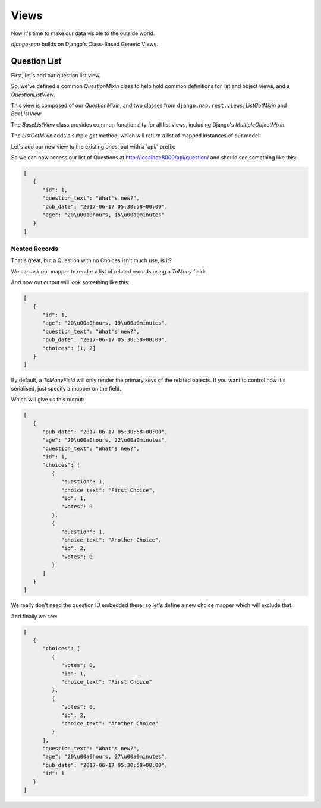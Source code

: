 =====
Views
=====

Now it's time to make our data visible to the outside world.

`django-nap` builds on Django's Class-Based Generic Views.

Question List
-------------

First, let's add our question list view.

.. code-block:: python
   :caption: polls/views.py

    from nap.rest import views

    from . import mappers, models

    class QuestionMixin:
        model = models.Question
        mapper_class = mappers.QuestionMapper


   class QuestionListView(QuestionMixin,
                          views.ListGetMixin,
                          views.BaseListView):
      pass

So, we've defined a common `QuestionMixin` class to help hold common
definitions for list and object views, and a `QuestionListView`.

This view is composed of our `QuestionMixin`, and two classes from
``django.nap.rest.views``: `ListGetMixin` and `BaeListView`

The `BaseListView` class provides common functionality for all list views,
including Django's `MultipleObjectMixin`.

The `ListGetMixin` adds a simple `get` method, which will return a list of
mapped instances of our model.

Let's add our new view to the existing ones, but with a 'api/' prefix:

.. code-block:: python
   :caption: urls.py

   from django.conf.urls import url

   from . import views

   urlpatterns = [
       # ex: /polls/
       url(r'^$', views.index, name='index'),
       # ex: /polls/5/
       url(r'^(?P<question_id>[0-9]+)/$', views.detail, name='detail'),
       # ex: /polls/5/results/
       url(r'^(?P<question_id>[0-9]+)/results/$', views.results, name='results'),
       # ex: /polls/5/vote/
       url(r'^(?P<question_id>[0-9]+)/vote/$', views.vote, name='vote'),

       url(r'^api/', include([
         url(r'question/$', views.QuestionListView.as_view()),
       ]))
   ]

So we can now access our list of Questions at http://localhot:8000/api/question/ and should see something like this:

.. code-block:: json

   [
      {
         "id": 1,
         "question_text": "What's new?",
         "pub_date": "2017-06-17 05:30:58+00:00",
         "age": "20\u00a0hours, 15\u00a0minutes"
      }
   ]

--------------
Nested Records
--------------

That's great, but a Question with no Choices isn't much use, is it?

We can ask our mapper to render a list of related records using a `ToMany` field:

.. code-block:: python
   :caption: polls/mappers.py

   class QuestionMapper(mapper.ModelMapper):
      class Meta:
           model = models.Question
           fields = '__all__'

      @mapper.field
      def age(self):
           return timesince(self.pub_date)

      choices = mapper.ToManyField('choice_set')

And now out output will look something like this:

.. code-block:: json

   [
      {
         "id": 1,
         "age": "20\u00a0hours, 19\u00a0minutes",
         "question_text": "What's new?",
         "pub_date": "2017-06-17 05:30:58+00:00",
         "choices": [1, 2]
      }
   ]

By default, a `ToManyField` will only render the primary keys of the related
objects. If you want to control how it's serialised, just specify a mapper on
the field.


.. code-block:: python
   :caption: polls/mappers.py

   choices = mapper.ToManyField('choice_set', mapper=ChoiceMapper)

Which will give us this output:

.. code-block:: json

   [
      {
         "pub_date": "2017-06-17 05:30:58+00:00",
         "age": "20\u00a0hours, 22\u00a0minutes",
         "question_text": "What's new?",
         "id": 1,
         "choices": [
            {
               "question": 1,
               "choice_text": "First Choice",
               "id": 1,
               "votes": 0
            },
            {
               "question": 1,
               "choice_text": "Another Choice",
               "id": 2,
               "votes": 0
            }
         ]
      }
   ]

We really don't need the question ID embedded there, so let's define a new choice mapper which will exclude that.

.. code-block:: python
   :caption: polls/mappers.py

    class InlineChoiceMapper(mapper.ModelMapper):
        class Meta:
            model = models.Choice
            fields = '__all__'
            exclude = ('question',)

And finally we see:

.. code-block:: json

   [
      {
         "choices": [
            {
               "votes": 0,
               "id": 1,
               "choice_text": "First Choice"
            },
            {
               "votes": 0,
               "id": 2,
               "choice_text": "Another Choice"
            }
         ],
         "question_text": "What's new?",
         "age": "20\u00a0hours, 27\u00a0minutes",
         "pub_date": "2017-06-17 05:30:58+00:00",
         "id": 1
      }
   ]

